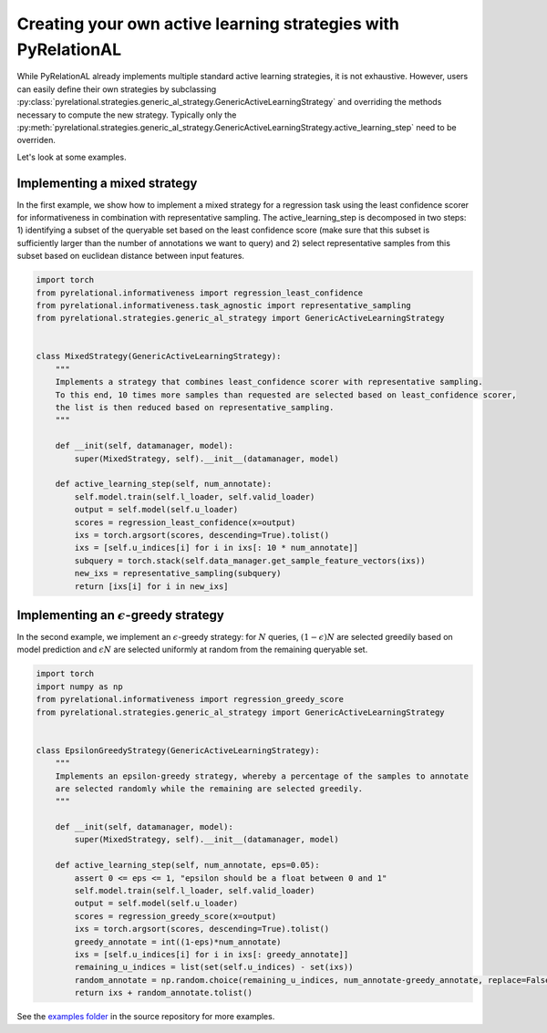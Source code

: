 .. _using own strategy:

Creating your own active learning strategies with PyRelationAL
==============================================================

While PyRelationAL already implements multiple standard active learning strategies, it is not exhaustive.
However, users can easily define their own strategies by subclassing
:py:class:`pyrelational.strategies.generic_al_strategy.GenericActiveLearningStrategy`
and overriding the methods necessary to compute the new strategy.
Typically only the :py:meth:`pyrelational.strategies.generic_al_strategy.GenericActiveLearningStrategy.active_learning_step`
need to be overriden.

Let's look at some examples.


Implementing a mixed strategy
_____________________________

In the first example, we show how to implement a mixed strategy for a regression task using the least confidence scorer
for informativeness in combination with representative sampling. The active_learning_step is decomposed in two steps:
1) identifying a subset of the queryable set based on the least confidence score (make sure that this subset is
sufficiently larger than the number of annotations we want to query) and 2) select representative samples from this
subset based on euclidean distance between input features.

.. code-block:: python

    import torch
    from pyrelational.informativeness import regression_least_confidence
    from pyrelational.informativeness.task_agnostic import representative_sampling
    from pyrelational.strategies.generic_al_strategy import GenericActiveLearningStrategy


    class MixedStrategy(GenericActiveLearningStrategy):
        """
        Implements a strategy that combines least_confidence scorer with representative sampling.
        To this end, 10 times more samples than requested are selected based on least_confidence scorer,
        the list is then reduced based on representative_sampling.
        """

        def __init(self, datamanager, model):
            super(MixedStrategy, self).__init__(datamanager, model)

        def active_learning_step(self, num_annotate):
            self.model.train(self.l_loader, self.valid_loader)
            output = self.model(self.u_loader)
            scores = regression_least_confidence(x=output)
            ixs = torch.argsort(scores, descending=True).tolist()
            ixs = [self.u_indices[i] for i in ixs[: 10 * num_annotate]]
            subquery = torch.stack(self.data_manager.get_sample_feature_vectors(ixs))
            new_ixs = representative_sampling(subquery)
            return [ixs[i] for i in new_ixs]

Implementing an :math:`\epsilon`-greedy strategy
________________________________________________

In the second example, we implement an :math:`\epsilon`-greedy strategy: for :math:`N` queries, :math:`(1-\epsilon)N`
are selected greedily based on model prediction and :math:`\epsilon N` are selected uniformly at
random from the remaining queryable set.

.. code-block:: python

    import torch
    import numpy as np
    from pyrelational.informativeness import regression_greedy_score
    from pyrelational.strategies.generic_al_strategy import GenericActiveLearningStrategy


    class EpsilonGreedyStrategy(GenericActiveLearningStrategy):
        """
        Implements an epsilon-greedy strategy, whereby a percentage of the samples to annotate
        are selected randomly while the remaining are selected greedily.
        """

        def __init(self, datamanager, model):
            super(MixedStrategy, self).__init__(datamanager, model)

        def active_learning_step(self, num_annotate, eps=0.05):
            assert 0 <= eps <= 1, "epsilon should be a float between 0 and 1"
            self.model.train(self.l_loader, self.valid_loader)
            output = self.model(self.u_loader)
            scores = regression_greedy_score(x=output)
            ixs = torch.argsort(scores, descending=True).tolist()
            greedy_annotate = int((1-eps)*num_annotate)
            ixs = [self.u_indices[i] for i in ixs[: greedy_annotate]]
            remaining_u_indices = list(set(self.u_indices) - set(ixs))
            random_annotate = np.random.choice(remaining_u_indices, num_annotate-greedy_annotate, replace=False)
            return ixs + random_annotate.tolist()

See the `examples folder <https://github.com/RelationRx/pyrelational/examples>`_ in the source repository for more examples.
